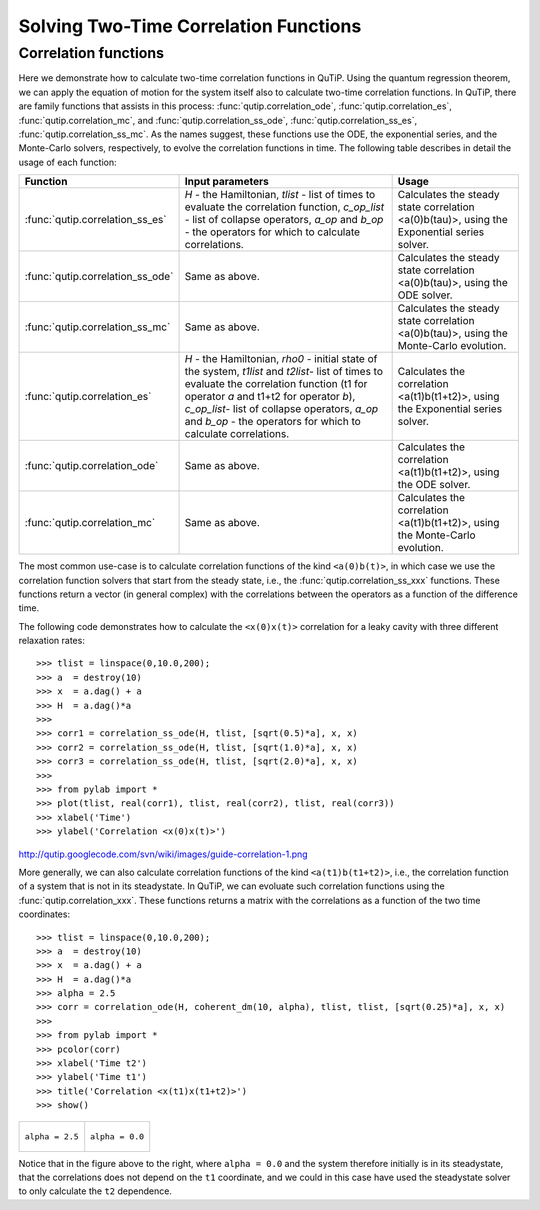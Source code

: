 .. QuTiP 
   Copyright (C) 2011, Paul D. Nation & Robert J. Johansson

.. _guide-correlation:

Solving Two-Time Correlation Functions
**************************************

Correlation functions
=====================

Here we demonstrate how to calculate two-time correlation functions in QuTiP. Using the quantum regression theorem, we can apply the equation of motion for the system itself also to calculate two-time correlation functions. In QuTiP, there are family functions that assists in this process: :func:`qutip.correlation_ode`, :func:`qutip.correlation_es`, :func:`qutip.correlation_mc`, and :func:`qutip.correlation_ss_ode`, :func:`qutip.correlation_ss_es`, :func:`qutip.correlation_ss_mc`. As the names suggest, these functions use the ODE, the exponential series, and the Monte-Carlo solvers, respectively, to evolve the correlation functions in time. The following table describes in detail the usage of each function:

+----------------------------------+---------------------------------------------+-----------------------------------------+
| Function                         | Input parameters                            | Usage                                   |
+==================================+=============================================+=========================================+
| :func:`qutip.correlation_ss_es`  | `H` - the Hamiltonian, `tlist` - list of    | Calculates the steady state correlation |
|                                  | times to evaluate the correlation function, | <a(0)b(tau)>, using the Exponential     |
|                                  | `c_op_list` - list of collapse operators,   | series solver.                          |
|                                  | `a_op` and `b_op` - the operators for which |                                         |
|                                  | to calculate correlations.                  |                                         |
+----------------------------------+---------------------------------------------+-----------------------------------------+
| :func:`qutip.correlation_ss_ode` | Same as above.                              | Calculates the steady state correlation |
|                                  |                                             | <a(0)b(tau)>, using the ODE solver.     |
+----------------------------------+---------------------------------------------+-----------------------------------------+
| :func:`qutip.correlation_ss_mc`  | Same as above.                              | Calculates the steady state correlation |
|                                  |                                             | <a(0)b(tau)>, using the Monte-Carlo     |
|                                  |                                             | evolution.                              |
+----------------------------------+---------------------------------------------+-----------------------------------------+
| :func:`qutip.correlation_es`     | `H` - the Hamiltonian, `rho0` - initial     | Calculates the correlation              |
|                                  | state of the system, `t1list` and `t2list`- | <a(t1)b(t1+t2)>, using the Exponential  |
|                                  | list of times to evaluate the correlation   | series solver.                          |
|                                  | function (t1 for operator `a` and t1+t2 for |                                         |
|                                  | operator `b`), `c_op_list`- list of collapse|                                         |
|                                  | operators, `a_op` and `b_op` - the operators|                                         |
|                                  | for which to calculate correlations.        |                                         |
+----------------------------------+---------------------------------------------+-----------------------------------------+
| :func:`qutip.correlation_ode`    | Same as above.                              | Calculates the  correlation             |
|                                  |                                             | <a(t1)b(t1+t2)>, using the ODE solver.  |
+----------------------------------+---------------------------------------------+-----------------------------------------+
| :func:`qutip.correlation_mc`     | Same as above.                              | Calculates the correlation              |
|                                  |                                             | <a(t1)b(t1+t2)>, using the Monte-Carlo  |
|                                  |                                             | evolution.                              |
+----------------------------------+---------------------------------------------+-----------------------------------------+

The most common use-case is to calculate correlation functions of the kind ``<a(0)b(t)>``, in which case we use the correlation function solvers that start from the steady state, i.e., the :func:`qutip.correlation_ss_xxx` functions. These functions return a vector (in general complex) with the correlations between the operators as a function of the difference time. 

The following code demonstrates how to calculate the ``<x(0)x(t)>`` correlation for a leaky cavity with three different relaxation rates::

    >>> tlist = linspace(0,10.0,200);
    >>> a  = destroy(10)
    >>> x  = a.dag() + a
    >>> H  = a.dag()*a
    >>> 
    >>> corr1 = correlation_ss_ode(H, tlist, [sqrt(0.5)*a], x, x)
    >>> corr2 = correlation_ss_ode(H, tlist, [sqrt(1.0)*a], x, x)
    >>> corr3 = correlation_ss_ode(H, tlist, [sqrt(2.0)*a], x, x)
    >>> 
    >>> from pylab import *
    >>> plot(tlist, real(corr1), tlist, real(corr2), tlist, real(corr3))
    >>> xlabel('Time')
    >>> ylabel('Correlation <x(0)x(t)>')

http://qutip.googlecode.com/svn/wiki/images/guide-correlation-1.png

More generally, we can also calculate correlation functions of the kind ``<a(t1)b(t1+t2)>``, i.e., the correlation function of a system that is not in its steadystate. In QuTiP, we can evoluate such correlation functions using the :func:`qutip.correlation_xxx`. These functions returns a matrix with the correlations as a function of the two time coordinates::

    >>> tlist = linspace(0,10.0,200);
    >>> a  = destroy(10)
    >>> x  = a.dag() + a
    >>> H  = a.dag()*a
    >>> alpha = 2.5
    >>> corr = correlation_ode(H, coherent_dm(10, alpha), tlist, tlist, [sqrt(0.25)*a], x, x)
    >>> 
    >>> from pylab import *
    >>> pcolor(corr)
    >>> xlabel('Time t2')
    >>> ylabel('Time t1')
    >>> title('Correlation <x(t1)x(t1+t2)>')
    >>> show()

+---------------------------------------------------------------------------------+---------------------------------------------------------------------------------+
| .. figure:: http://qutip.googlecode.com/svn/wiki/images/guide-correlation-2.png | .. figure:: http://qutip.googlecode.com/svn/wiki/images/guide-correlation-3.png |
|    :align:  center                                                              |    :align:  center                                                              |
|                                                                                 |                                                                                 |
|    ``alpha = 2.5``                                                              |    ``alpha = 0.0``                                                              |
|                                                                                 |                                                                                 |
+---------------------------------------------------------------------------------+---------------------------------------------------------------------------------+


Notice that in the figure above to the right, where ``alpha = 0.0`` and the system therefore initially is in its steadystate, that the correlations does not depend on the ``t1`` coordinate, and we could in this case have used the steadystate solver to only calculate the ``t2`` dependence. 


